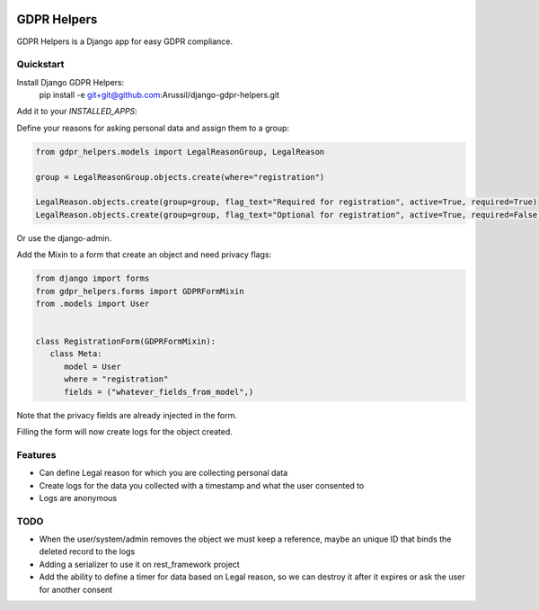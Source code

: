.. image:: https://img.shields.io/badge/code%20style-black-000000.svg
    :target: https://github.com/psf/black
    :alt: Black
======
GDPR Helpers
======

GDPR Helpers is a Django app for easy GDPR compliance.

Quickstart
-------

Install Django GDPR Helpers:
   pip install -e git+git@github.com:Arussil/django-gdpr-helpers.git

Add it to your `INSTALLED_APPS`:

.. code-block:: python
   INSTALLED_APPS = (
      ...
      'gdpr_helpers',
      ...
   )

Define your reasons for asking personal data and assign them to a group:

.. code-block:: python

   from gdpr_helpers.models import LegalReasonGroup, LegalReason

   group = LegalReasonGroup.objects.create(where="registration")

   LegalReason.objects.create(group=group, flag_text="Required for registration", active=True, required=True)
   LegalReason.objects.create(group=group, flag_text="Optional for registration", active=True, required=False)

Or use the django-admin.

Add the Mixin to a form that create an object and need privacy flags:

.. code-block:: python

   from django import forms
   from gdpr_helpers.forms import GDPRFormMixin
   from .models import User


   class RegistrationForm(GDPRFormMixin):
      class Meta:
         model = User
         where = "registration"
         fields = ("whatever_fields_from_model",)

Note that the privacy fields are already injected in the form.

Filling the form will now create logs for the object created.

Features
--------

* Can define Legal reason for which you are collecting personal data
* Create logs for the data you collected with a timestamp and what the user consented to
* Logs are anonymous

TODO
----

* When the user/system/admin removes the object we must keep a reference, maybe an unique ID that binds the deleted record to the logs
* Adding a serializer to use it on rest_framework project
* Add the ability to define a timer for data based on Legal reason, so we can destroy it after it expires or ask the user for another consent
